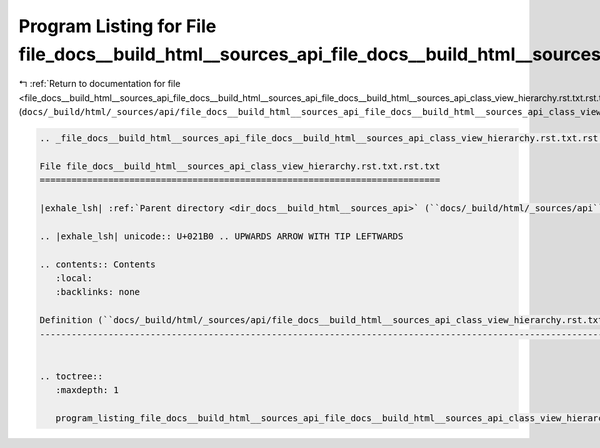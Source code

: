 
.. _program_listing_file_docs__build_html__sources_api_file_docs__build_html__sources_api_file_docs__build_html__sources_api_class_view_hierarchy.rst.txt.rst.txt.rst.txt:

Program Listing for File file_docs__build_html__sources_api_file_docs__build_html__sources_api_class_view_hierarchy.rst.txt.rst.txt.rst.txt
===========================================================================================================================================

|exhale_lsh| :ref:`Return to documentation for file <file_docs__build_html__sources_api_file_docs__build_html__sources_api_file_docs__build_html__sources_api_class_view_hierarchy.rst.txt.rst.txt.rst.txt>` (``docs/_build/html/_sources/api/file_docs__build_html__sources_api_file_docs__build_html__sources_api_class_view_hierarchy.rst.txt.rst.txt.rst.txt``)

.. |exhale_lsh| unicode:: U+021B0 .. UPWARDS ARROW WITH TIP LEFTWARDS

.. code-block:: cpp

   
   .. _file_docs__build_html__sources_api_file_docs__build_html__sources_api_class_view_hierarchy.rst.txt.rst.txt:
   
   File file_docs__build_html__sources_api_class_view_hierarchy.rst.txt.rst.txt
   ============================================================================
   
   |exhale_lsh| :ref:`Parent directory <dir_docs__build_html__sources_api>` (``docs/_build/html/_sources/api``)
   
   .. |exhale_lsh| unicode:: U+021B0 .. UPWARDS ARROW WITH TIP LEFTWARDS
   
   .. contents:: Contents
      :local:
      :backlinks: none
   
   Definition (``docs/_build/html/_sources/api/file_docs__build_html__sources_api_class_view_hierarchy.rst.txt.rst.txt``)
   ----------------------------------------------------------------------------------------------------------------------
   
   
   .. toctree::
      :maxdepth: 1
   
      program_listing_file_docs__build_html__sources_api_file_docs__build_html__sources_api_class_view_hierarchy.rst.txt.rst.txt.rst
   
   
   
   
   
   
   
   
   
